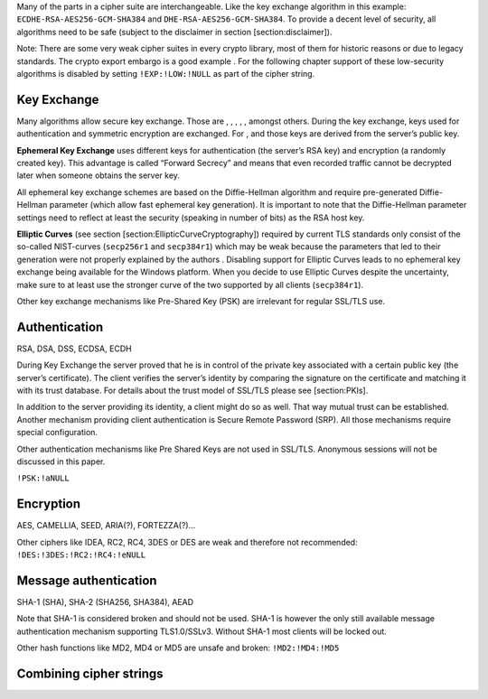 Many of the parts in a cipher suite are interchangeable. Like the key
exchange algorithm in this example: ``ECDHE-RSA-AES256-GCM-SHA384`` and
``DHE-RSA-AES256-GCM-SHA384``. To provide a decent level of security,
all algorithms need to be safe (subject to the disclaimer in section
[section:disclaimer]).

Note: There are some very weak cipher suites in every crypto library,
most of them for historic reasons or due to legacy standards. The crypto
export embargo is a good example . For the following chapter support of
these low-security algorithms is disabled by setting ``!EXP:!LOW:!NULL``
as part of the cipher string.

Key Exchange
~~~~~~~~~~~~

Many algorithms allow secure key exchange. Those are , , , , , amongst
others. During the key exchange, keys used for authentication and
symmetric encryption are exchanged. For , and those keys are derived
from the server’s public key.

**Ephemeral Key Exchange** uses different keys for authentication (the
server’s RSA key) and encryption (a randomly created key). This
advantage is called “Forward Secrecy” and means that even recorded
traffic cannot be decrypted later when someone obtains the server key.

All ephemeral key exchange schemes are based on the Diffie-Hellman
algorithm and require pre-generated Diffie-Hellman parameter (which
allow fast ephemeral key generation). It is important to note that the
Diffie-Hellman parameter settings need to reflect at least the security
(speaking in number of bits) as the RSA host key.

**Elliptic Curves** (see section [section:EllipticCurveCryptography])
required by current TLS standards only consist of the so-called
NIST-curves (``secp256r1`` and ``secp384r1``) which may be weak because
the parameters that led to their generation were not properly explained
by the authors . Disabling support for Elliptic Curves leads to no
ephemeral key exchange being available for the Windows platform. When
you decide to use Elliptic Curves despite the uncertainty, make sure to
at least use the stronger curve of the two supported by all clients
(``secp384r1``).

Other key exchange mechanisms like Pre-Shared Key (PSK) are irrelevant
for regular SSL/TLS use.

Authentication
~~~~~~~~~~~~~~

RSA, DSA, DSS, ECDSA, ECDH

During Key Exchange the server proved that he is in control of the
private key associated with a certain public key (the server’s
certificate). The client verifies the server’s identity by comparing the
signature on the certificate and matching it with its trust database.
For details about the trust model of SSL/TLS please see [section:PKIs].

In addition to the server providing its identity, a client might do so
as well. That way mutual trust can be established. Another mechanism
providing client authentication is Secure Remote Password (SRP). All
those mechanisms require special configuration.

Other authentication mechanisms like Pre Shared Keys are not used in
SSL/TLS. Anonymous sessions will not be discussed in this paper.

``!PSK:!aNULL``

Encryption
~~~~~~~~~~

AES, CAMELLIA, SEED, ARIA(?), FORTEZZA(?)...

Other ciphers like IDEA, RC2, RC4, 3DES or DES are weak and therefore
not recommended: ``!DES:!3DES:!RC2:!RC4:!eNULL``

Message authentication
~~~~~~~~~~~~~~~~~~~~~~

SHA-1 (SHA), SHA-2 (SHA256, SHA384), AEAD

Note that SHA-1 is considered broken and should not be used. SHA-1 is
however the only still available message authentication mechanism
supporting TLS1.0/SSLv3. Without SHA-1 most clients will be locked out.

Other hash functions like MD2, MD4 or MD5 are unsafe and broken:
``!MD2:!MD4:!MD5``

Combining cipher strings
~~~~~~~~~~~~~~~~~~~~~~~~
